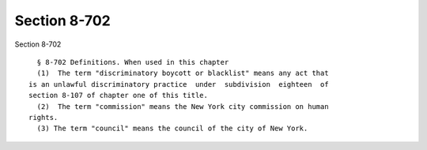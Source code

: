 Section 8-702
=============

Section 8-702 ::    
        
     
        § 8-702 Definitions. When used in this chapter
        (1)  The term "discriminatory boycott or blacklist" means any act that
      is an unlawful discriminatory practice  under  subdivision  eighteen  of
      section 8-107 of chapter one of this title.
        (2)  The term "commission" means the New York city commission on human
      rights.
        (3) The term "council" means the council of the city of New York.
    
    
    
    
    
    
    